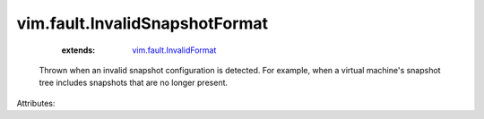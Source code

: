 .. _vim.fault.InvalidFormat: ../../vim/fault/InvalidFormat.rst


vim.fault.InvalidSnapshotFormat
===============================
    :extends:

        `vim.fault.InvalidFormat`_

  Thrown when an invalid snapshot configuration is detected. For example, when a virtual machine's snapshot tree includes snapshots that are no longer present.

Attributes:




